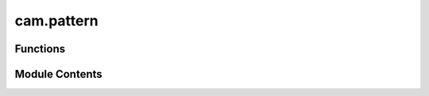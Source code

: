 cam.pattern
===========

.. py:module:: cam.pattern

.. autoapi-nested-parse::

   BlenderCAM 'pattern.py' © 2012 Vilem Novak

   Functions to read CAM path patterns and return CAM path chunks.



Functions
---------

.. autoapisummary::

   cam.pattern.getPathPatternParallel
   cam.pattern.getPathPattern
   cam.pattern.getPathPattern4axis


Module Contents
---------------

.. py:function:: getPathPatternParallel(o, angle)

   Generate path chunks for parallel movement based on object dimensions
   and angle.

   This function calculates a series of path chunks for a given object,
   taking into account its dimensions and the specified angle. It utilizes
   both a traditional method and an alternative algorithm (currently
   disabled) to generate these paths. The paths are constructed by
   iterating over calculated vectors and applying transformations based on
   the object's properties. The resulting path chunks can be used for
   various movement types, including conventional and climb movements.

   :param o: An object containing properties such as dimensions and movement type.
   :type o: object
   :param angle: The angle to rotate the path generation.
   :type angle: float

   :returns:

             A list of path chunks generated based on the object's dimensions and
                 angle.
   :rtype: list


.. py:function:: getPathPattern(operation)

   Generate a path pattern based on the specified operation strategy.

   This function constructs a path pattern for a given operation by
   analyzing its parameters and applying different strategies such as
   'PARALLEL', 'CROSS', 'BLOCK', 'SPIRAL', 'CIRCLES', and 'OUTLINEFILL'.
   Each strategy dictates how the path is built, utilizing various
   geometric calculations and conditions to ensure the path adheres to the
   specified operational constraints. The function also handles the
   orientation and direction of the path based on the movement settings
   provided in the operation.

   :param operation: An object containing parameters for path generation,
                     including strategy, movement type, and geometric bounds.
   :type operation: object

   :returns: A list of path chunks representing the generated path pattern.
   :rtype: list


.. py:function:: getPathPattern4axis(operation)

   Generate path patterns for a specified operation along a rotary axis.

   This function constructs a series of path chunks based on the provided
   operation's parameters, including the rotary axis, strategy, and
   dimensions. It calculates the necessary angles and positions for the
   cutter based on the specified strategy (PARALLELR, PARALLEL, or HELIX)
   and generates the corresponding path chunks for machining operations.

   :param operation: An object containing parameters for the machining operation,
                     including min and max coordinates, rotary axis configuration,
                     distance settings, and movement strategy.
   :type operation: object

   :returns: A list of path chunks generated for the specified operation.
   :rtype: list


